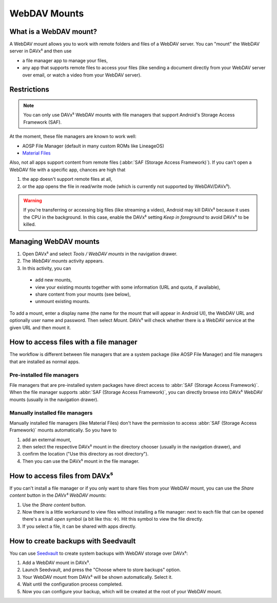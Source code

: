 
=============
WebDAV Mounts
=============


What is a WebDAV mount?
=======================

A WebDAV mount allows you to work with remote folders and files of a WebDAV server. You can "mount" the WebDAV server in DAVx⁵ and then use

* a file manager app to manage your files,
* any app that supports remote files to access your files (like sending a document directly from your WebDAV server over email,
  or watch a video from your WebDAV server).

.. youtube:: FwfwNXFtvYE


Restrictions
============

.. note:: You can only use DAVx⁵ WebDAV mounts with file managers that support Android's Storage Access Framework (SAF).

At the moment, these file managers are known to work well:

* AOSP File Manager (default in many custom ROMs like LineageOS)
* `Material Files <https://github.com/zhanghai/MaterialFiles>`_

Also, not all apps support content from remote files (:abbr:`SAF (Storage Access Framework)`). If you can't open a WebDAV file with a specific app, chances are high that

1. the app doesn't support remote files at all,
2. or the app opens the file in read/write mode (which is currently not supported by WebDAV/DAVx⁵).

.. warning:: If you're transferring or accessing big files (like streaming a video), Android may kill DAVx⁵ because it uses the CPU in the background. In this case, enable the DAVx⁵ setting *Keep in foreground* to avoid DAVx⁵ to be killed.


Managing WebDAV mounts
======================

.. versionadded:: 4.0

1. Open DAVx⁵ and select *Tools / WebDAV mounts* in the navigation drawer.
2. The *WebDAV mounts* activity appears.
3. In this activity, you can

  * add new mounts,
  * view your existing mounts together with some information (URL and quota, if available),
  * share content from your mounts (see below),
  * unmount existing mounts.

To add a mount, enter a display name (the name for the mount that will appear in Android UI),
the WebDAV URL and optionally user name and password. Then select *Mount*. DAVx⁵ will check
whether there is a WebDAV service at the given URL and then mount it.


How to access files with a file manager
=======================================

The workflow is different between file managers that are a system package (like AOSP File Manager) and
file managers that are installed as normal apps.


Pre-installed file managers
---------------------------

File managers that are pre-installed system packages have direct access to :abbr:`SAF (Storage Access Framework)`.
When the file manager supports :abbr:`SAF (Storage Access Framework)`, you can directly browse into DAVx⁵ WebDAV
mounts (usually in the navigation drawer).


Manually installed file managers
--------------------------------

Manually installed file managers (like Material Files) don't have the permission
to access :abbr:`SAF (Storage Access Framework)` mounts automatically. So you have to

1. add an external mount,
2. then select the respective DAVx⁵ mount in the directory chooser (usually in the navigation drawer), and
3. confirm the location ("Use this directory as root directory").
4. Then you can use the DAVx⁵ mount in the file manager.


How to access files from DAVx⁵
==============================

If you can't install a file manager or if you only want to share files from your WebDAV mount, you can use the
*Share content* button in the *DAVx⁵ WebDAV mounts*:

1. Use the *Share content* button.
2. Now there is a little workaround to view files without installing a file manager: next to each file that
   can be opened there's a small *open* symbol (a bit like this: ✢). Hit this symbol to view the file directly.
3. If you select a file, it can be shared with apps directly.


How to create backups with Seedvault
====================================

You can use `Seedvault <https://github.com/seedvault-app/seedvault>`_ to create system backups with
WebDAV storage over DAVx⁵:

1. Add a WebDAV mount in DAVx⁵.
2. Launch Seedvault, and press the "Choose where to store backups" option.
3. Your WebDAV mount from DAVx⁵ will be shown automatically. Select it.
4. Wait until the configuration process completed.
5. Now you can configure your backup, which will be created at the root of your WebDAV mount.

